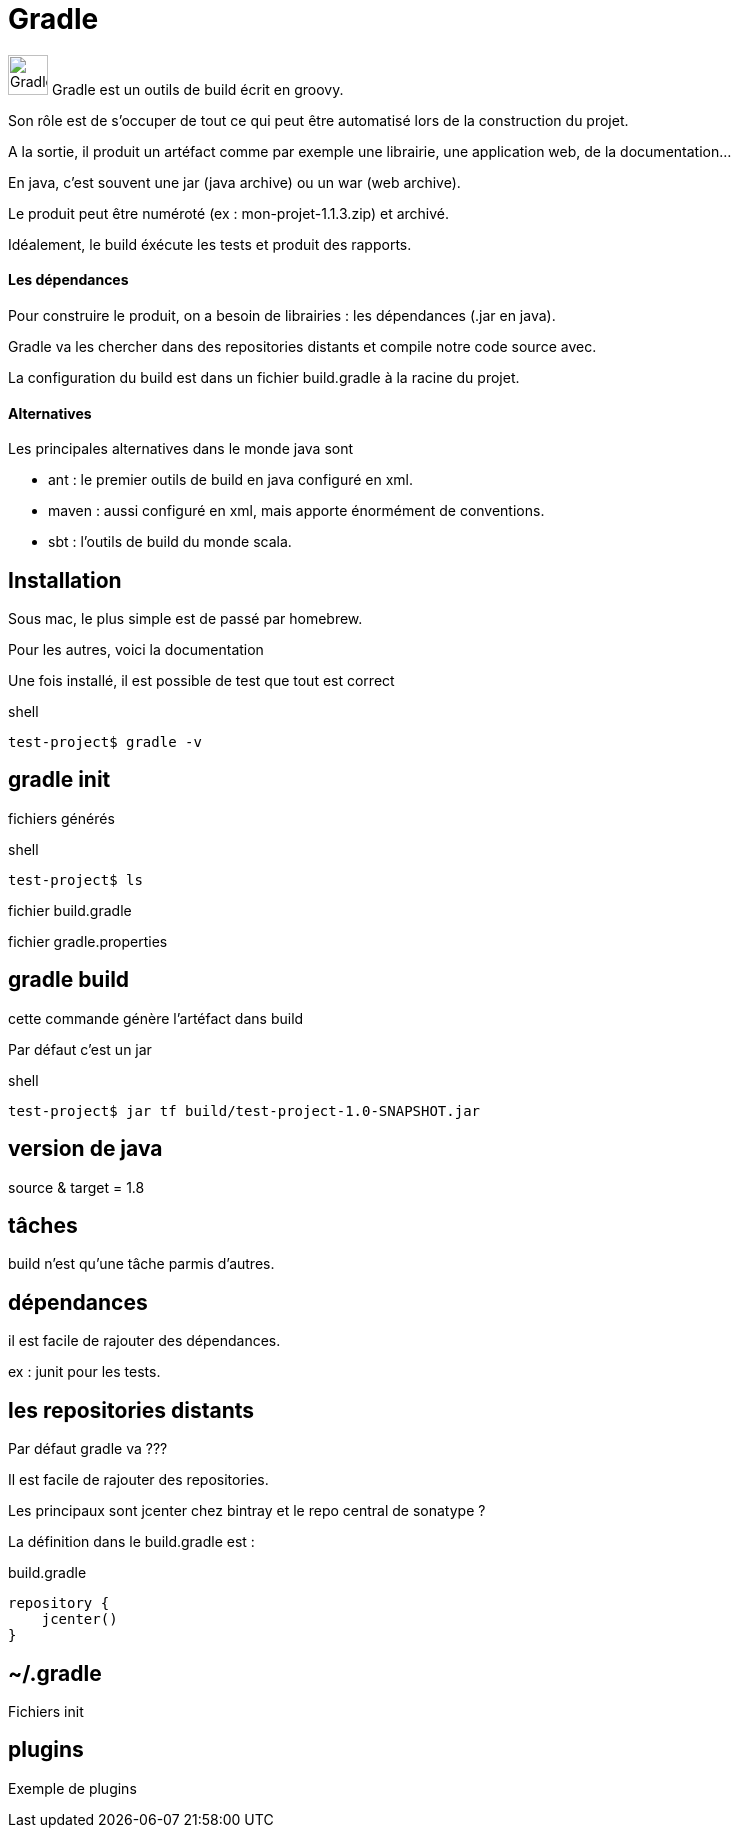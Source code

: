 = Gradle
:stylesheet: ../../style.css

image:gradle.jpg[Gradle, 40,40] Gradle est un outils de build écrit en groovy.

Son rôle est de s'occuper de tout ce qui peut être automatisé lors de la construction du projet.

A la sortie, il produit un artéfact comme par exemple une librairie, une application web, de la documentation...

En java, c'est souvent une jar (java archive) ou un war (web archive).

Le produit peut être numéroté (ex : mon-projet-1.1.3.zip) et archivé.

Idéalement, le build éxécute les tests et produit des rapports.

==== Les dépendances

Pour construire le produit, on a besoin de librairies : les dépendances (.jar en java).

Gradle va les chercher dans des repositories distants et compile notre code source avec.

La configuration du build est dans un fichier build.gradle à la racine du projet.

==== Alternatives

Les principales alternatives dans le monde java sont

* ant : le premier outils de build en java configuré en xml.
* maven : aussi configuré en xml, mais apporte énormément de conventions.
* sbt : l'outils de build du monde scala.

== Installation

Sous mac, le plus simple est de passé par homebrew.

Pour les autres, voici la documentation

Une fois installé, il est possible de test que tout est correct

[source,shell]
.shell
----
test-project$ gradle -v

----

== gradle init

fichiers générés

[source,shell]
.shell
----
test-project$ ls

----

fichier build.gradle

fichier gradle.properties

== gradle build

cette commande génère l'artéfact dans build

Par défaut c'est un jar

[source,shell]
.shell
----
test-project$ jar tf build/test-project-1.0-SNAPSHOT.jar

----

== version de java

source & target = 1.8

== tâches

build n'est qu'une tâche parmis d'autres.

== dépendances

il est facile de rajouter des dépendances.

ex : junit pour les tests.

== les repositories distants

Par défaut gradle va ???

Il est facile de rajouter des repositories.

Les principaux sont jcenter chez bintray et le repo central de sonatype ?

La définition dans le build.gradle est :

[source,groovy]
.build.gradle
----
repository {
    jcenter()
}
----

== ~/.gradle

Fichiers init

== plugins

Exemple de plugins











